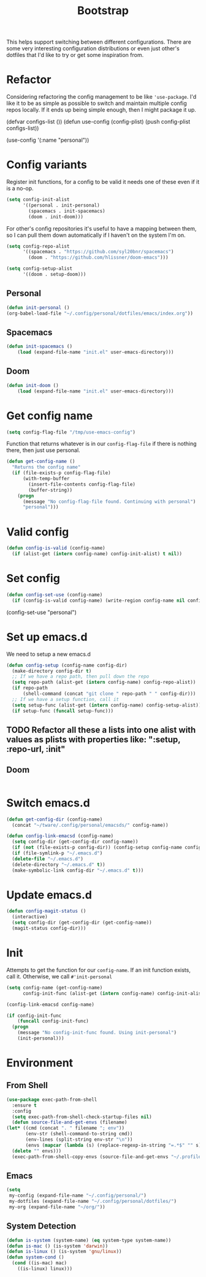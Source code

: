 #+TITLE: Bootstrap

This helps support switching between different configurations.
There are some very interesting configuration distributions or
even just other's dotfiles that I'd like to try or 
get some inspiration from.
* Refactor
Considering refactoring the config management to be like 
='use-package=. I'd like it to be as simple as possible
to switch and maintain multiple config repos locally.
If it ends up being simple enough, then I might package
it up.
#+BEGIN_EXAMPLE emacs-lisp
(defvar configs-list ())
(defun use-config (config-plist)
  (push config-plist configs-list))

(use-config '(:name "personal"))
#+END_EXAMPLE 
* Config variants
  Register init functions, for a config to be valid it needs one of these even 
  if it is a no-op.
  #+BEGIN_SRC emacs-lisp
        (setq config-init-alist
              '((personal . init-personal)
                (spacemacs . init-spacemacs)
                (doom . init-doom)))
  #+END_SRC
  
  For other's config repositories it's useful to have a mapping 
  between them, so I can pull them down automatically if I haven't
  on the system I'm on.
  #+BEGIN_SRC emacs-lisp
    (setq config-repo-alist
          '((spacemacs . "https://github.com/syl20bnr/spacemacs")
            (doom . "https://github.com/hlissner/doom-emacs"))) 
  #+END_SRC
  

  #+BEGIN_SRC emacs-lisp
    (setq config-setup-alist
          '((doom . setup-doom)))  
  #+END_SRC
** Personal 
    #+BEGIN_SRC emacs-lisp
    (defun init-personal ()
	(org-babel-load-file "~/.config/personal/dotfiles/emacs/index.org"))
    #+END_SRC
** Spacemacs
   #+BEGIN_SRC emacs-lisp
     (defun init-spacemacs ()
         (load (expand-file-name "init.el" user-emacs-directory))) 
   #+END_SRC
** Doom
   #+BEGIN_SRC emacs-lisp
     (defun init-doom ()
         (load (expand-file-name "init.el" user-emacs-directory))) 
   #+END_SRC
* Get config name 
  #+BEGIN_SRC emacs-lisp
    (setq config-flag-file "/tmp/use-emacs-config") 
  #+END_SRC

  Function that returns whatever is in our =config-flag-file=
  if there is nothing there, then just use personal.

  #+BEGIN_SRC emacs-lisp
    (defun get-config-name ()
      "Returns the config name"
      (if (file-exists-p config-flag-file)
          (with-temp-buffer
            (insert-file-contents config-flag-file)
            (buffer-string))
        (progn
          (message "No config-flag-file found. Continuing with personal")
          "personal")))
  #+END_SRC

* Valid config
#+BEGIN_SRC emacs-lisp
  (defun config-is-valid (config-name)
    (if (alist-get (intern config-name) config-init-alist) t nil))

#+END_SRC 
* Set config
    #+BEGIN_SRC emacs-lisp
      (defun config-set-use (config-name)
        (if (config-is-valid config-name) (write-region config-name nil config-flag-file)))
    #+END_SRC
  
  #+BEGIN_EXAMPLE emacs-lisp
  (config-set-use "personal")
  #+END_EXAMPLE
* Set up emacs.d  
  We need to setup a new emacs.d
  #+BEGIN_SRC emacs-lisp
    (defun config-setup (config-name config-dir)
      (make-directory config-dir t)
      ;; If we have a repo path, then pull down the repo
      (setq repo-path (alist-get (intern config-name) config-repo-alist))
      (if repo-path 
          (shell-command (concat "git clone " repo-path " " config-dir)))
      ;; If we have a setup function, call it
      (setq setup-func (alist-get (intern config-name) config-setup-alist))
      (if setup-func (funcall setup-func))) 
  #+END_SRC
** TODO Refactor all these a lists into one alist with values as plists with properties like: ":setup, :repo-url, :init"
** Doom
   #+BEGIN_SRC emacs-lisp
   
   #+END_SRC 
* Switch emacs.d 
  #+BEGIN_SRC emacs-lisp
    (defun get-config-dir (config-name)
      (concat "~/tware/.config/personal/emacsds/" config-name)) 
  #+END_SRC

  #+BEGIN_SRC emacs-lisp
    (defun config-link-emacsd (config-name)
      (setq config-dir (get-config-dir config-name))
      (if (not (file-exists-p config-dir)) (config-setup config-name config-dir)
      (if (file-symlink-p "~/.emacs.d") 
      (delete-file "~/.emacs.d")
      (delete-directory "~/.emacs.d" t))
      (make-symbolic-link config-dir "~/.emacs.d" t)))
  #+END_SRC
* Update emacs.d 
  #+BEGIN_SRC emacs-lisp
    (defun config-magit-status ()
      (interactive)
      (setq config-dir (get-config-dir (get-config-name))
      (magit-status config-dir)))
  #+END_SRC
* Init 
  Attempts to get the function for our =config-name=. If an init
  function exists, call it. Otherwise, we call =#'init-personal=
  #+BEGIN_SRC emacs-lisp
    (setq config-name (get-config-name)
          config-init-func (alist-get (intern config-name) config-init-alist))

    (config-link-emacsd config-name)

    (if config-init-func 
        (funcall config-init-func)
      (progn 
        (message "No config-init-func found. Using init-personal")
        (init-personal)))
  #+END_SRC

* Environment
** From Shell
   #+BEGIN_SRC emacs-lisp
    (use-package exec-path-from-shell
      :ensure t
      :config
      (setq exec-path-from-shell-check-startup-files nil)
      (defun source-file-and-get-envs (filename)
	(let* ((cmd (concat ". " filename "; env"))
	       (env-str (shell-command-to-string cmd))
	       (env-lines (split-string env-str "\n"))
	       (envs (mapcar (lambda (s) (replace-regexp-in-string "=.*$" "" s)) env-lines)))
	  (delete "" envs)))
      (exec-path-from-shell-copy-envs (source-file-and-get-envs "~/.profile")))
   #+END_SRC
** Emacs
   #+BEGIN_SRC emacs-lisp
     (setq
      my-config (expand-file-name "~/.config/personal/")
      my-dotfiles (expand-file-name "~/.config/personal/dotfiles/")
      my-org (expand-file-name "~/org/"))
   #+END_SRC
** System Detection
   #+BEGIN_SRC emacs-lisp
     (defun is-system (system-name) (eq system-type system-name))
     (defun is-mac () (is-system 'darwin))
     (defun is-linux () (is-system 'gnu/linux))
     (defun system-cond ()
       (cond ((is-mac) mac)
	     ((is-linux) linux)))
   #+END_SRC
